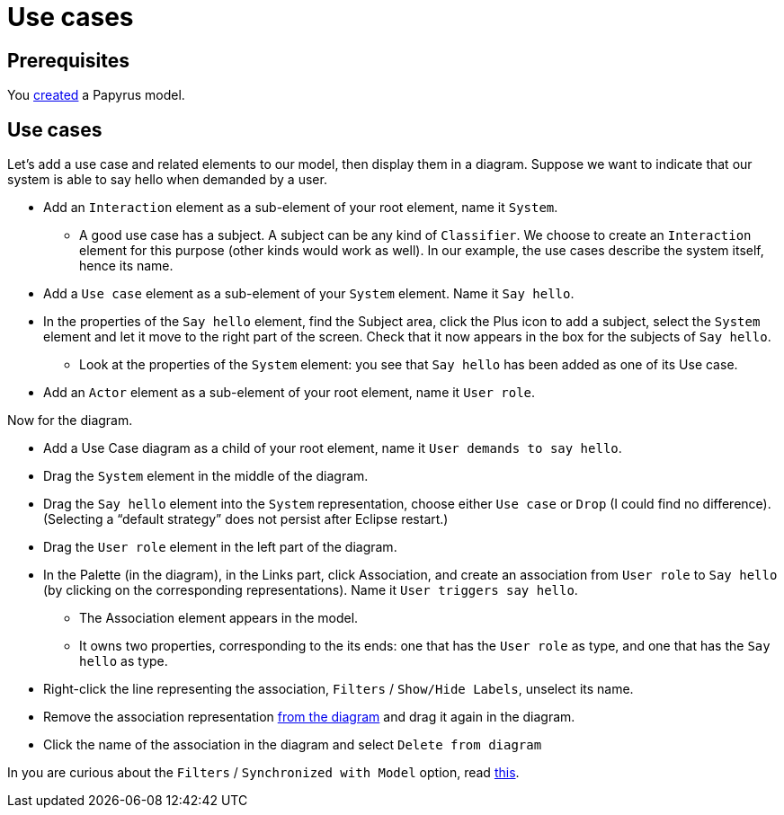 = Use cases

== Prerequisites
You https://github.com/oliviercailloux/UML/blob/master/Papyrus/Create.adoc[created] a Papyrus model.

== Use cases
Let’s add a use case and related elements to our model, then display them in a diagram. Suppose we want to indicate that our system is able to say hello when demanded by a user.

* Add an `Interaction` element as a sub-element of your root element, name it `System`.
** A good use case has a subject. A subject can be any kind of `Classifier`. We choose to create an `Interaction` element for this purpose (other kinds would work as well). In our example, the use cases describe the system itself, hence its name.
* Add a `Use case` element as a sub-element of your `System` element. Name it `Say hello`.
* In the properties of the `Say hello` element, find the Subject area, click the Plus icon to add a subject, select the `System` element and let it move to the right part of the screen. Check that it now appears in the box for the subjects of `Say hello`.
** Look at the properties of the `System` element: you see that `Say hello` has been added as one of its Use case.
* Add an `Actor` element as a sub-element of your root element, name it `User role`.
//* Add an `Association` element as a sub-element of your root element, name it `User triggers say hello`.

Now for the diagram.

* Add a Use Case diagram as a child of your root element, name it `User demands to say hello`.
* Drag the `System` element in the middle of the diagram.
* Drag the `Say hello` element into the `System` representation, choose either `Use case` or `Drop` (I could find no difference). (Selecting a “default strategy” does not persist after Eclipse restart.)
* Drag the `User role` element in the left part of the diagram.
* In the Palette (in the diagram), in the Links part, click Association, and create an association from `User role` to `Say hello` (by clicking on the corresponding representations). Name it `User triggers say hello`. 
** The Association element appears in the model.
** It owns two properties, corresponding to the its ends: one that has the `User role` as type, and one that has the `Say hello` as type.
* Right-click the line representing the association, `Filters` / `Show/Hide Labels`, unselect its name.
* Remove the association representation https://github.com/oliviercailloux/UML/blob/master/Papyrus/Various.adoc#Representation[from the diagram] and drag it again in the diagram.
* Click the name of the association in the diagram and select `Delete from diagram`

In you are curious about the `Filters` / `Synchronized with Model` option, read https://github.com/oliviercailloux/UML/blob/master/Papyrus/Various.adoc#Synchronization[this].

